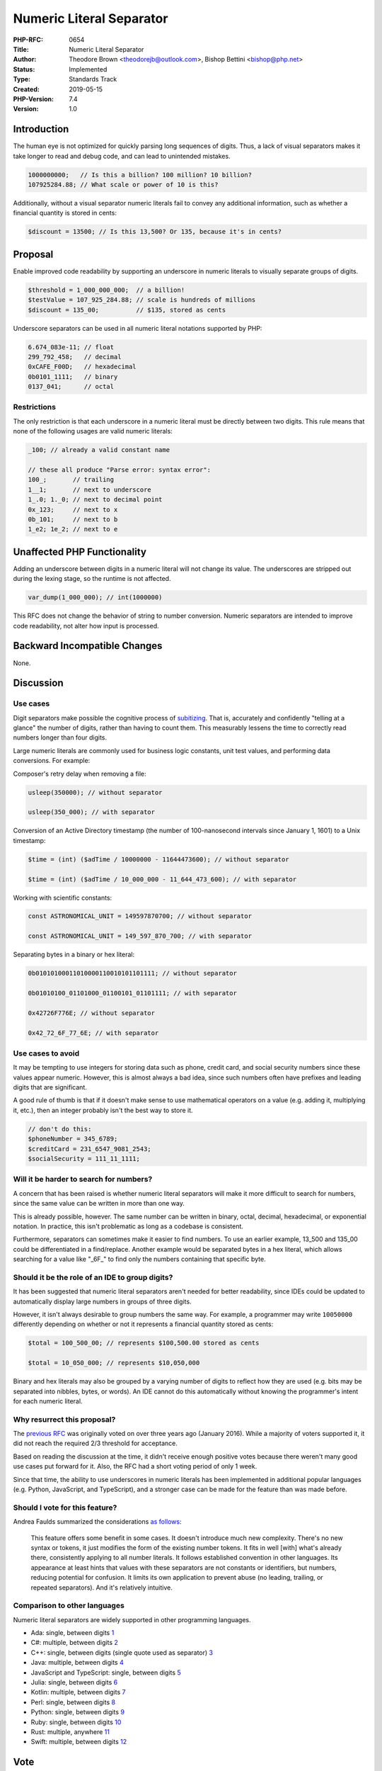 Numeric Literal Separator
=========================

:PHP-RFC: 0654
:Title: Numeric Literal Separator
:Author: Theodore Brown <theodorejb@outlook.com>, Bishop Bettini <bishop@php.net>
:Status: Implemented
:Type: Standards Track
:Created: 2019-05-15
:PHP-Version: 7.4
:Version: 1.0

Introduction
------------

The human eye is not optimized for quickly parsing long sequences of
digits. Thus, a lack of visual separators makes it take longer to read
and debug code, and can lead to unintended mistakes.

.. code:: php

   1000000000;   // Is this a billion? 100 million? 10 billion?
   ‪107925284.88;‬ // What scale or power of 10 is this?

Additionally, without a visual separator numeric literals fail to convey
any additional information, such as whether a financial quantity is
stored in cents:

.. code:: php

   $discount = 13500; // Is this 13,500? Or 135, because it's in cents?

Proposal
--------

Enable improved code readability by supporting an underscore in numeric
literals to visually separate groups of digits.

.. code:: php

   $threshold = 1_000_000_000;  // a billion!
   $testValue = ‪107_925_284.88; // scale is hundreds of millions
   $discount = 135_00;          // $135, stored as cents

Underscore separators can be used in all numeric literal notations
supported by PHP:

.. code:: php

   6.674_083e-11; // float
   299_792_458;   // decimal
   0xCAFE_F00D;   // hexadecimal
   0b0101_1111;   // binary
   0137_041;      // octal

Restrictions
~~~~~~~~~~~~

The only restriction is that each underscore in a numeric literal must
be directly between two digits. This rule means that none of the
following usages are valid numeric literals:

.. code:: php

   _100; // already a valid constant name

   // these all produce "Parse error: syntax error":
   100_;       // trailing
   1__1;       // next to underscore
   1_.0; 1._0; // next to decimal point
   0x_123;     // next to x
   0b_101;     // next to b
   1_e2; 1e_2; // next to e

Unaffected PHP Functionality
----------------------------

Adding an underscore between digits in a numeric literal will not change
its value. The underscores are stripped out during the lexing stage, so
the runtime is not affected.

.. code:: php

   var_dump(1_000_000); // int(1000000)

This RFC does not change the behavior of string to number conversion.
Numeric separators are intended to improve code readability, not alter
how input is processed.

Backward Incompatible Changes
-----------------------------

None.

Discussion
----------

Use cases
~~~~~~~~~

Digit separators make possible the cognitive process of
`subitizing <https://en.wikipedia.org/wiki/Subitizing>`__. That is,
accurately and confidently "telling at a glance" the number of digits,
rather than having to count them. This measurably lessens the time to
correctly read numbers longer than four digits.

Large numeric literals are commonly used for business logic constants,
unit test values, and performing data conversions. For example:

Composer's retry delay when removing a file:

.. code:: php

   usleep(350000); // without separator

   usleep(350_000); // with separator

Conversion of an Active Directory timestamp (the number of
100-nanosecond intervals since January 1, 1601) to a Unix timestamp:

.. code:: php

   $time = (int) ($adTime / 10000000 - 11644473600); // without separator

   $time = (int) ($adTime / 10_000_000 - 11_644_473_600); // with separator

Working with scientific constants:

.. code:: php

   const ASTRONOMICAL_UNIT = 149597870700; // without separator

   const ASTRONOMICAL_UNIT = 149_597_870_700; // with separator

Separating bytes in a binary or hex literal:

.. code:: php

   0b01010100011010000110010101101111; // without separator

   0b01010100_01101000_01100101_01101111; // with separator

   0x42726F776E; // without separator

   0x42_72_6F_77_6E; // with separator

Use cases to avoid
~~~~~~~~~~~~~~~~~~

It may be tempting to use integers for storing data such as phone,
credit card, and social security numbers since these values appear
numeric. However, this is almost always a bad idea, since such numbers
often have prefixes and leading digits that are significant.

A good rule of thumb is that if it doesn't make sense to use
mathematical operators on a value (e.g. adding it, multiplying it,
etc.), then an integer probably isn't the best way to store it.

.. code:: php

   // don't do this:
   $phoneNumber = 345_6789;
   $creditCard = 231_6547_9081_2543;
   $socialSecurity = 111_11_1111;

Will it be harder to search for numbers?
~~~~~~~~~~~~~~~~~~~~~~~~~~~~~~~~~~~~~~~~

A concern that has been raised is whether numeric literal separators
will make it more difficult to search for numbers, since the same value
can be written in more than one way.

This is already possible, however. The same number can be written in
binary, octal, decimal, hexadecimal, or exponential notation. In
practice, this isn't problematic as long as a codebase is consistent.

Furthermore, separators can sometimes make it easier to find numbers. To
use an earlier example, 13_500 and 135_00 could be differentiated in a
find/replace. Another example would be separated bytes in a hex literal,
which allows searching for a value like "_6F_" to find only the numbers
containing that specific byte.

Should it be the role of an IDE to group digits?
~~~~~~~~~~~~~~~~~~~~~~~~~~~~~~~~~~~~~~~~~~~~~~~~

It has been suggested that numeric literal separators aren't needed for
better readability, since IDEs could be updated to automatically display
large numbers in groups of three digits.

However, it isn't always desirable to group numbers the same way. For
example, a programmer may write ``10050000`` differently depending on
whether or not it represents a financial quantity stored as cents:

.. code:: php

   $total = 100_500_00; // represents $100,500.00 stored as cents

   $total = 10_050_000; // represents $10,050,000

Binary and hex literals may also be grouped by a varying number of
digits to reflect how they are used (e.g. bits may be separated into
nibbles, bytes, or words). An IDE cannot do this automatically without
knowing the programmer's intent for each numeric literal.

Why resurrect this proposal?
~~~~~~~~~~~~~~~~~~~~~~~~~~~~

The `previous RFC <https://wiki.php.net/rfc/number_format_separator>`__
was originally voted on over three years ago (January 2016). While a
majority of voters supported it, it did not reach the required 2/3
threshold for acceptance.

Based on reading the discussion at the time, it didn't receive enough
positive votes because there weren't many good use cases put forward for
it. Also, the RFC had a short voting period of only 1 week.

Since that time, the ability to use underscores in numeric literals has
been implemented in additional popular languages (e.g. Python,
JavaScript, and TypeScript), and a stronger case can be made for the
feature than was made before.

Should I vote for this feature?
~~~~~~~~~~~~~~~~~~~~~~~~~~~~~~~

Andrea Faulds summarized the considerations `as
follows <https://externals.io/email/90673/source>`__:

    This feature offers some benefit in some cases. It doesn't introduce
    much new complexity. There's no new syntax or tokens, it just
    modifies the form of the existing number tokens. It fits in well
    [with] what's already there, consistently applying to all number
    literals. It follows established convention in other languages. Its
    appearance at least hints that values with these separators are not
    constants or identifiers, but numbers, reducing potential for
    confusion. It limits its own application to prevent abuse (no
    leading, trailing, or repeated separators). And it's relatively
    intuitive.

Comparison to other languages
~~~~~~~~~~~~~~~~~~~~~~~~~~~~~

Numeric literal separators are widely supported in other programming
languages.

-  Ada: single, between digits
   `1 <http://archive.adaic.com/standards/83lrm/html/lrm-02-04.html#2.4>`__
-  C#: multiple, between digits
   `2 <https://github.com/dotnet/csharplang/blob/master/proposals/csharp-7.0/digit-separators.md>`__
-  C++: single, between digits (single quote used as separator)
   `3 <http://www.open-std.org/jtc1/sc22/wg21/docs/papers/2013/n3781.html>`__
-  Java: multiple, between digits
   `4 <https://docs.oracle.com/javase/7/docs/technotes/guides/language/underscores-literals.html>`__
-  JavaScript and TypeScript: single, between digits
   `5 <https://github.com/tc39/proposal-numeric-separator>`__
-  Julia: single, between digits
   `6 <https://docs.julialang.org/en/v1/manual/integers-and-floating-point-numbers/>`__
-  Kotlin: multiple, between digits
   `7 <https://github.com/Kotlin/KEEP/blob/master/proposals/underscores-in-numeric-literals.md>`__
-  Perl: single, between digits
   `8 <https://perldoc.perl.org/perldata.html#Scalar-value-constructors>`__
-  Python: single, between digits
   `9 <https://www.python.org/dev/peps/pep-0515/>`__
-  Ruby: single, between digits
   `10 <http://ruby-doc.org/core-2.6.3/doc/syntax/literals_rdoc.html#label-Numbers>`__
-  Rust: multiple, anywhere
   `11 <https://doc.rust-lang.org/reference/tokens.html#number-literals>`__
-  Swift: multiple, between digits
   `12 <https://docs.swift.org/swift-book/ReferenceManual/LexicalStructure.html#ID415>`__

Vote
----

Voting started 2019-05-30 and ended 2019-06-13.

Question: Support numeric literal separator in PHP 7.4?
~~~~~~~~~~~~~~~~~~~~~~~~~~~~~~~~~~~~~~~~~~~~~~~~~~~~~~~

Voting Choices
^^^^^^^^^^^^^^

-  Yes
-  No

References
----------

Request to revive RFC: https://externals.io/message/105450

Discussion from previous RFC: https://externals.io/message/89925,
https://externals.io/message/90626,
https://marc.info/?l=php-internals&m=145320709922246&w=2.

Blog post about original implementation:
https://phpinternals.net/articles/implementing_a_digit_separator.

Additional Metadata
-------------------

:Discussion: https://externals.io/message/105714
:Implementation: https://github.com/php/php-src/pull/4165
:Original Authors: , Thomas Punt, tpunt@php.net
:Original PHP Version: PHP 7.4
:Original Status: Implemented (in PHP 7.4)
:Slug: numeric_literal_separator
:Wiki URL: https://wiki.php.net/rfc/numeric_literal_separator
